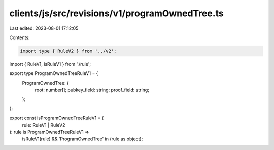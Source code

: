 clients/js/src/revisions/v1/programOwnedTree.ts
===============================================

Last edited: 2023-08-01 17:12:05

Contents:

.. code-block:: ts

    import type { RuleV2 } from '../v2';
import { RuleV1, isRuleV1 } from './rule';

export type ProgramOwnedTreeRuleV1 = {
  ProgramOwnedTree: {
    root: number[];
    pubkey_field: string;
    proof_field: string;
  };
};

export const isProgramOwnedTreeRuleV1 = (
  rule: RuleV1 | RuleV2
): rule is ProgramOwnedTreeRuleV1 =>
  isRuleV1(rule) && 'ProgramOwnedTree' in (rule as object);


